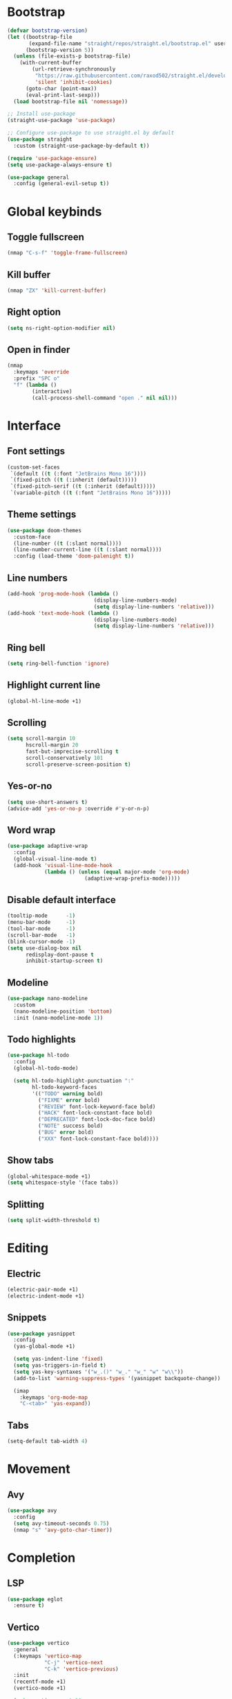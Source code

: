 # Tangle by default to config.el, which is the most common case
#+property: header-args:emacs-lisp :tangle init.el
#+property: header-args :mkdirp yes :comments no
#+startup: fold

* Bootstrap
#+begin_src emacs-lisp
(defvar bootstrap-version)
(let ((bootstrap-file
       (expand-file-name "straight/repos/straight.el/bootstrap.el" user-emacs-directory))
      (bootstrap-version 5))
  (unless (file-exists-p bootstrap-file)
    (with-current-buffer
        (url-retrieve-synchronously
         "https://raw.githubusercontent.com/raxod502/straight.el/develop/install.el"
         'silent 'inhibit-cookies)
      (goto-char (point-max))
      (eval-print-last-sexp)))
  (load bootstrap-file nil 'nomessage))

;; Install use-package
(straight-use-package 'use-package)

;; Configure use-package to use straight.el by default
(use-package straight
  :custom (straight-use-package-by-default t))

(require 'use-package-ensure)
(setq use-package-always-ensure t)
#+end_src

#+begin_src emacs-lisp
(use-package general
  :config (general-evil-setup t))
#+end_src

* Global keybinds
** Toggle fullscreen
#+begin_src emacs-lisp
(nmap "C-s-f" 'toggle-frame-fullscreen)
#+end_src
** Kill buffer
#+begin_src emacs-lisp
(nmap "ZX" 'kill-current-buffer)
#+end_src
** Right option
#+begin_src emacs-lisp
(setq ns-right-option-modifier nil)
#+end_src
** Open in finder
#+begin_src emacs-lisp
(nmap
  :keymaps 'override
  :prefix "SPC o"
  "f" (lambda ()
		(interactive)
		(call-process-shell-command "open ." nil nil)))
#+end_src
* Interface
** Font settings
#+begin_src emacs-lisp
(custom-set-faces
 `(default ((t (:font "JetBrains Mono 16"))))
 `(fixed-pitch ((t (:inherit (default)))))
 `(fixed-pitch-serif ((t (:inherit (default)))))
 `(variable-pitch ((t (:font "JetBrains Mono 16")))))
#+end_src

** Theme settings
#+begin_src emacs-lisp
(use-package doom-themes
  :custom-face
  (line-number ((t (:slant normal))))
  (line-number-current-line ((t (:slant normal))))
  :config (load-theme 'doom-palenight t))
#+end_src

** Line numbers
#+begin_src emacs-lisp
(add-hook 'prog-mode-hook (lambda ()
                            (display-line-numbers-mode)
                            (setq display-line-numbers 'relative)))
(add-hook 'text-mode-hook (lambda ()
                            (display-line-numbers-mode)
                            (setq display-line-numbers 'relative)))
#+end_src

** Ring bell
#+begin_src emacs-lisp
(setq ring-bell-function 'ignore)
#+end_src
** Highlight current line
#+begin_src emacs-lisp
(global-hl-line-mode +1)
#+end_src
** Scrolling
#+begin_src emacs-lisp
(setq scroll-margin 10
      hscroll-margin 20
      fast-but-imprecise-scrolling t
      scroll-conservatively 101
      scroll-preserve-screen-position t)
#+end_src
** Yes-or-no
#+begin_src emacs-lisp
(setq use-short-answers t)
(advice-add 'yes-or-no-p :override #'y-or-n-p)
#+end_src
** Word wrap
#+begin_src emacs-lisp
(use-package adaptive-wrap
  :config
  (global-visual-line-mode t)
  (add-hook 'visual-line-mode-hook
            (lambda () (unless (equal major-mode 'org-mode)
                         (adaptive-wrap-prefix-mode)))))
#+end_src
** Disable default interface
#+begin_src emacs-lisp
(tooltip-mode      -1)
(menu-bar-mode     -1)
(tool-bar-mode     -1)
(scroll-bar-mode   -1)
(blink-cursor-mode -1)
(setq use-dialog-box nil
      redisplay-dont-pause t
      inhibit-startup-screen t)
#+end_src
** Modeline
#+begin_src emacs-lisp
(use-package nano-modeline
  :custom
  (nano-modeline-position 'bottom)
  :init (nano-modeline-mode 1))
#+end_src
** Todo highlights
#+begin_src emacs-lisp
(use-package hl-todo
  :config
  (global-hl-todo-mode)

  (setq hl-todo-highlight-punctuation ":"
        hl-todo-keyword-faces
        '(("TODO" warning bold)
          ("FIXME" error bold)
          ("REVIEW" font-lock-keyword-face bold)
          ("HACK" font-lock-constant-face bold)
          ("DEPRECATED" font-lock-doc-face bold)
          ("NOTE" success bold)
          ("BUG" error bold)
          ("XXX" font-lock-constant-face bold))))
#+end_src
** Show tabs
#+begin_src emacs-lisp
(global-whitespace-mode +1)
(setq whitespace-style '(face tabs))
#+end_src
** Splitting
#+begin_src emacs-lisp
(setq split-width-threshold t)
#+end_src
* Editing
** Electric
#+begin_src emacs-lisp
(electric-pair-mode +1)
(electric-indent-mode +1)
#+end_src

** Snippets
#+begin_src emacs-lisp
(use-package yasnippet
  :config
  (yas-global-mode +1)

  (setq yas-indent-line 'fixed)
  (setq yas-triggers-in-field t)
  (setq yas-key-syntaxes '("w_.()" "w_." "w_" "w" "w\\"))
  (add-to-list 'warning-suppress-types '(yasnippet backquote-change))
  
  (imap
    :keymaps 'org-mode-map
    "C-<tab>" 'yas-expand))
#+end_src

** Tabs
#+begin_src emacs-lisp
(setq-default tab-width 4)
#+end_src
* Movement
** Avy
#+begin_src emacs-lisp
(use-package avy
  :config
  (setq avy-timeout-seconds 0.75)
  (nmap "s" 'avy-goto-char-timer))
#+end_src
* Completion
** LSP
#+begin_src emacs-lisp
(use-package eglot
  :ensure t)
#+end_src
** Vertico
#+begin_src emacs-lisp
(use-package vertico
  :general
  (:keymaps 'vertico-map
            "C-j" 'vertico-next
            "C-k" 'vertico-previous)
  :init
  (recentf-mode +1)
  (vertico-mode +1)
  
  (setq vertico-count 10
        vertico-resize nil
        vertico-cycle t)

  (setq completion-in-region-function
        (lambda (&rest args)
          (apply (if vertico-mode
                     #'consult-completion-in-region
                   #'completion--in-region)
                 args))))
#+end_src
** Consult
#+begin_src emacs-lisp
(use-package consult
  :custom
  (consult-preview-key nil)
  :config
  (nmap
    :prefix "SPC f"
    :keymaps 'override
    "r" 'consult-recent-file
    "f" 'consult-find
    "g" 'consult-ripgrep))
#+end_src
** Marginalia
#+begin_src emacs-lisp
(use-package marginalia
  :init (marginalia-mode))
#+end_src
** Orderless
#+begin_src emacs-lisp
(use-package orderless
  :custom
  (completion-styles '(orderless basic))
  (completion-category-overrides '((file (styles basic partial-completion)))))
#+end_src
** Corfu
#+begin_src emacs-lisp
(use-package corfu
  ;; Optional customizations
  :custom
  (corfu-cycle t)
  (corfu-auto t)
  (corfu-scroll-margin 5)
  (corfu-auto-delay 0.75)
  (corfu-count 5)
  (corfu-auto-prefix 2)

  :general
  (imap
	:keymaps 'override
	"C-n" 'completion-at-point)

  :hook ((prog-mode . corfu-mode)
         (shell-mode . corfu-mode)
         (eshell-mode . corfu-mode))

  :init
  (global-corfu-mode))
#+end_src
* History
#+begin_src emacs-lisp
(use-package savehist
  :init
  (savehist-mode))
#+end_src
* Evil
** Evil mode
#+begin_src emacs-lisp
(use-package evil
  :init
  (setq evil-want-keybinding nil
        evil-want-Y-yank-to-eol t
        evil-want-C-u-scroll t
        evil-undo-system 'undo-fu
        evil-split-window-below t
        evil-vsplit-window-right t)
  :config
  (evil-mode)
  (general-unbind 'evil-motion-state-map "TAB")
  (general-unbind 'pdf-view-mode-map "SPC")

  
  (evil-define-motion evil-next-line (count)
    :type exclusive
    (if count
        (let (line-move-visual) (evil-line-move count))
      (let ((line-move-visual t)) (evil-line-move 1))))

  (evil-define-motion evil-previous-line (count)
    :type exclusive
    (if count
        (let (line-move-visual) (evil-line-move (- count)))
      (let ((line-move-visual t)) (evil-line-move -1))))

  (evil-select-search-module 'evil-search-module 'evil-search))
#+end_src
** Evil collection
#+begin_src emacs-lisp
(use-package evil-collection
  :after evil
  :config (evil-collection-init))
#+end_src
** Evil highlights
#+begin_src emacs-lisp
(use-package evil-goggles
  :custom
  (evil-goggles-enable-paste nil)
  (evil-goggles-enable-change nil)
  (evil-goggles-enable-delete nil)
  :config
  (evil-goggles-mode))
#+end_src
** Evil commentary
#+begin_src emacs-lisp
(use-package evil-commentary
  :init (evil-commentary-mode))
#+end_src
* Git
** Magit
#+begin_src emacs-lisp
(use-package magit
  :config
  (setq magit-display-buffer-function #'magit-display-buffer-fullframe-status-v1)
  (nmap
    :prefix "SPC g"
    "g" 'magit))
#+end_src
** Git gutter
#+begin_src emacs-lisp
(use-package git-gutter
  :custom
  (git-gutter:modified-sign "│")
  (git-gutter:added-sign "│")
  (git-gutter:deleted-sign "│")
  :general
  (nvmap
	:prefix "SPC g"
	"s" 'git-gutter:stage-hunk
	"r" 'git-gutter:revert-hunk
	"n" 'git-gutter:next-hunk
	"p" 'git-gutter:previous-hunk)
  :init (global-git-gutter-mode +1))
#+end_src
* Tools
** Flycheck
#+begin_src emacs-lisp
(use-package flycheck
  :init (global-flycheck-mode))
#+end_src
** Autosave
#+begin_src emacs-lisp
(setq make-backup-files nil)
(setq auto-save-default nil)
#+end_src
** Formatting
#+begin_src emacs-lisp
(use-package apheleia
  :config
  (apheleia-global-mode +1))
#+end_src
** Spelling
*** Enable spelling
#+begin_src emacs-lisp
(add-hook 'text-mode-hook 'flyspell-mode)
(add-hook 'prog-mode-hook 'flyspell-prog-mode)

(with-eval-after-load 'ispell
  (setenv "LANG" "en_US, ru_RU")
  (setq ispell-really-hunspell t
        ispell-program-name "hunspell"
        ispell-dictionary "en_US,ru_RU")
  ;; ispell-set-spellchecker-params has to be called
  ;; before ispell-hunspell-add-multi-dic will work
  (ispell-set-spellchecker-params)
  (ispell-hunspell-add-multi-dic "en_US,ru_RU"))
#+end_src
*** Flyspell correct
#+begin_src emacs-lisp
(use-package flyspell-correct
  :after flyspell
  :general
  (nmap
    :keymaps 'flyspell-mode-map
    "z=" 'flyspell-correct-wrapper))
 #+end_src
*** Add word
#+begin_src emacs-lisp
(defun ispell-add-word()
  (interactive)
  (let ((current-location (point))
         (word (flyspell-get-word)))
    (when (consp word)    
      (flyspell-do-correct 'save nil (car word) current-location (cadr word) (caddr word) current-location))))

(nmap "zg" 'ispell-add-word)
#+end_src
** PDF Viewer
#+begin_src emacs-lisp
(use-package pdf-tools
  :defer t
  :custom (pdf-view-display-size 'fit-height)
  :config
  (add-hook 'doc-view-mode-hook 'pdf-view-mode)
  (add-hook 'pdf-view-mode-hook 'pdf-isearch-minor-mode))
#+end_src
** Undo 
#+begin_src emacs-lisp
(use-package undo-fu)

(use-package undo-fu-session
  :after undo-fu
  :init (global-undo-fu-session-mode))
#+end_src
** Terminal
#+begin_src emacs-lisp
(use-package vterm
  :ensure t)

(use-package vterm-toggle
  :general
  (nmap
    :prefix "SPC o"
    :keymaps 'override
    "t" 'vterm-toggle
    "T" 'vterm-toggle-cd)
  (nmap
    :keymaps 'vterm-mode-map
    "q" 'vterm-toggle-hide)
  :config
  (add-to-list 'display-buffer-alist
               '((lambda (buffer-or-name _)
                   (let ((buffer (get-buffer buffer-or-name)))
                     (with-current-buffer buffer
                       (or (equal major-mode 'vterm-mode)
                           (string-prefix-p vterm-buffer-name (buffer-name buffer))))))
                 (display-buffer-reuse-window display-buffer-at-bottom)
                 (reusable-frames . visible)
                 (window-height . 0.3))))
#+end_src
** Treesitter
#+begin_src emacs-lisp
(use-package tree-sitter
  :custom-face
  (tree-sitter-hl-face:property ((t (:slant normal))))
  :init
  (global-tree-sitter-mode)
  (add-hook 'tree-sitter-after-on-hook #'tree-sitter-hl-mode))

(use-package tree-sitter-langs)
#+end_src

** Russian keyboard layout
#+begin_src emacs-lisp
(use-package reverse-im
  :custom (reverse-im-input-methods '("russian-computer"))
  :config (reverse-im-mode t))
#+end_src

** Save place
#+begin_src emacs-lisp
(use-package saveplace
  :init (save-place-mode))

(use-package saveplace-pdf-view
  :after saveplace)
#+end_src
** Dired
#+begin_src emacs-lisp
(nmap
  :keymaps 'override
  :prefix "SPC o"
  "d" 'dired
  "D" (lambda ()
        (interactive)
        (dired default-directory)))
#+end_src
* Projects
** Projectile
#+begin_src emacs-lisp
(use-package projectile
  :init
  (projectile-mode +1))
#+end_src
** Skeletor
#+begin_src emacs-lisp
(use-package skeletor
  :defer t
  :custom
  (skeletor-user-directory (concat user-emacs-directory "templates"))
  :config
  (skeletor-define-template "cpp-cmake"
    :title "C++ CMake"))
#+end_src
* Languages
** Org-mode
#+begin_src emacs-lisp
(add-hook 'org-mode-hook
          (lambda ()
            (org-indent-mode +1)
            (setq org-edit-src-content-indentation 0)))
#+end_src

** Python
*** LSP
#+begin_src emacs-lisp
(add-hook 'python-mode-hook 'eglot-ensure)
(add-to-list 'eglot-server-programs
             '(python-mode . ("pyright-langserver" "--stdio")))
#+end_src
** Latex
*** Auctex
#+begin_src emacs-lisp
(use-package tex
  :straight auctex
  :defer t
  :custom
  (LaTeX-item-indent 0)
  (LaTeX-indent-level 4))
#+end_src
*** LSP
#+begin_src emacs-lisp
(add-hook 'LaTeX-mode-hook 'eglot-ensure)
(add-to-list 'eglot-server-programs
             '(latex-mode . ("texlab")))
#+end_src
*** Pretty symbols
#+begin_src emacs-lisp
(add-hook 'TeX-update-style-hook 'prettify-symbols-mode)
#+end_src
*** Outline
#+begin_src emacs-lisp
(add-hook 'LaTeX-mode-hook 'outline-minor-mode)
#+end_src
** C++
*** LSP
#+begin_src emacs-lisp
(add-hook 'c++-mode-hook 'eglot-ensure)
#+end_src
** CMake
*** Language support
#+begin_src emacs-lisp
(use-package cmake-mode
  :defer t)
#+end_src
*** LSP
#+begin_src emacs-lisp
(add-hook 'cmake-mode-hook 'eglot-ensure)
(add-to-list 'eglot-server-programs
             '(cmake-mode . ("cmake-language-server")))
#+end_src
*** Utilities
#+begin_src emacs-lisp
(defun cmake-version ()
  (let ((result (shell-command-to-string "cmake --version")))
    (string-match "\\([0-9]+\\.[0-9]+\\)" result)
    (match-string 1 result)))
#+end_src
* Fix bugs
#+begin_src emacs-lisp
(when (eq system-type 'darwin)
  (customize-set-variable 'native-comp-driver-options '("-Wl,-w")))
#+end_src




